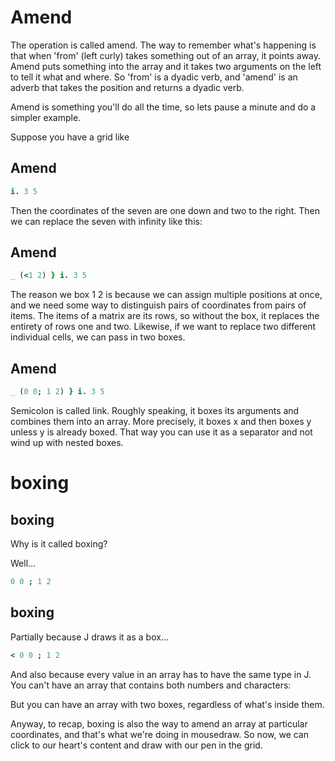 * Amend

The operation is called amend. The way to remember what's happening is that when
'from' (left curly) takes something out of an array, it points away.
Amend puts something into the array and it takes two arguments on the left to tell it what and where.
So 'from' is a dyadic verb, and 'amend' is an adverb that takes the position and returns a dyadic verb.

Amend is something you'll do all the time, so lets pause a minute and do a simpler example.

Suppose you have a grid like
** Amend
#+begin_src j
  i. 3 5
#+end_src

Then the coordinates of the seven are one down and two to the right.
Then we can replace the seven with infinity like this:
** Amend
#+begin_src j
  _ (<1 2) } i. 3 5
#+end_src
The reason we box 1 2 is because we can assign multiple positions at once, and we need some way to distinguish pairs of coordinates from pairs of items. The items of a matrix are its rows, so without the box, it replaces the entirety of rows one and two. Likewise, if we want to replace two different individual cells, we can pass in two boxes.
** Amend

#+begin_src j
  _ (0 0; 1 2) } i. 3 5
#+end_src

Semicolon is called link. Roughly speaking, it boxes its arguments and combines them into an array.
More precisely, it boxes x and then boxes y unless y is already boxed. That way you can use it as a separator
and not wind up with nested boxes.

* boxing
** boxing
Why is it called boxing?

Well...

#+begin_src j
 0 0 ; 1 2
#+end_src

** boxing
Partially because J draws it as a box...

#+begin_src j
  < 0 0 ; 1 2
#+end_src

And also because every value in an array has to have the same type in J.
You can't have an array that contains both numbers and characters:

But you can have an array with two boxes, regardless of what's inside them.

Anyway, to recap, boxing is also the way to amend an array at particular coordinates, and that's what we're doing in mousedraw. So now, we can click to our heart's content and draw with our pen in the grid.
